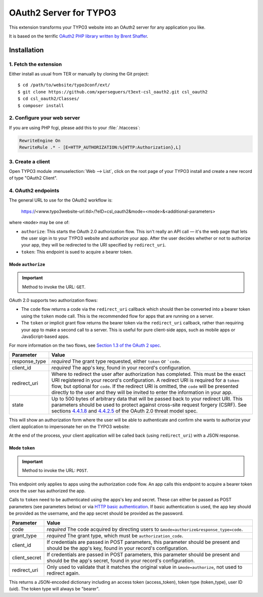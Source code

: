 .. _start:

=======================
OAuth2 Server for TYPO3
=======================

This extension transforms your TYPO3 website into an OAuth2 server for any application you like.

It is based on the terrific `OAuth2 PHP library written by Brent Shaffer <http://bshaffer.github.io/oauth2-server-php-docs>`__.


Installation
============


1. Fetch the extension
----------------------

Either install as usual from TER or manually by cloning the Git project:

::

    $ cd /path/to/website/typo3conf/ext/
    $ git clone https://github.com/xperseguers/t3ext-csl_oauth2.git csl_oauth2
    $ cd csl_oauth2/Classes/
    $ composer install


2. Configure your web server
----------------------------

If you are using PHP fcgi, please add this to your :file:`.htaccess`:

.. code-block:: apache

    RewriteEngine On
    RewriteRule .* - [E=HTTP_AUTHORIZATION:%{HTTP:Authorization},L]


3. Create a client
------------------

Open TYPO3 module :menuselection:`Web --> List`, click on the root page of your TYPO3 install and create a new record of
type "OAuth2 Client".


4. OAuth2 endpoints
-------------------

The general URL to use for the OAuth2 workflow is:

    https://<www.typo3website-url.tld>/?eID=csl_oauth2&mode=<mode>&<additional-parameters>

where ``<mode>`` may be one of:

* ``authorize``: This starts the OAuth 2.0 authorization flow. This isn't really an API call — it's the web page that
  lets the user sign in to your TYPO3 website and authorize your app. After the user decides whether or not to authorize
  your app, they will be redirected to the URI specified by ``redirect_uri``.
* ``token``: This endpoint is sued to acquire a bearer token.


Mode ``authorize``
^^^^^^^^^^^^^^^^^^

.. important:: Method to invoke the URL: ``GET``.

OAuth 2.0 supports two authorization flows:

* The ``code`` flow returns a code via the ``redirect_uri`` callback which should then be converted into a bearer token
  using the ``token`` mode call. This is the recommended flow for apps that are running on a server.
* The ``token`` or implicit grant flow returns the bearer token via the ``redirect_uri`` callback, rather than
  requiring your app to make a second call to a server. This is useful for pure client-side apps, such as mobile apps or
  JavaScript-based apps.

For more information on the two flows, see
`Section 1.3 of the OAuth 2 spec <http://tools.ietf.org/html/rfc6749#section-1.3>`_.

================  =============================================================================================
Parameter         Value
================  =============================================================================================
response_type     *required* The grant type requested, either ``token`` or ```code``.
client_id         *required* The app's key, found in your record's configuration.
redirect_uri      Where to redirect the user after authorization has completed. This must be the exact URI
                  registered in your record's configuration. A redirect URI is required for a ``token`` flow,
                  but optional for ``code``. If the redirect URI is omitted, the ``code`` will be presented
                  directly to the user and they will be invited to enter the information in your app.
state             Up to 500 bytes of arbitrary data that will be passed back to your redirect URI. This
                  parameters should be used to protect against cross-site request forgery (CSRF). See sections
                  `4.4.1.8 <https://tools.ietf.org/html/rfc6819#section-4.4.1.8>`_ and
                  `4.4.2.5 <https://tools.ietf.org/html/rfc6819#section-4.4.2.5>`_  of the OAuth 2.0 threat
                  model spec.
================  =============================================================================================

This will show an authorization form where the user will be able to authenticate and confirm she wants to authorize your
client application to impersonate her on the TYPO3 website:

.. image:: Documentation/Images/oauth2-authorize.png
    :alt: Sample OAuth2 authorize screen

At the end of the process, your client application will be called back (using ``redirect_uri``) with a JSON response.


Mode ``token``
^^^^^^^^^^^^^^

.. important:: Method to invoke the URL: ``POST``.

This endpoint only applies to apps using the authorization code flow. An app calls this endpoint to acquire a bearer
token once the user has authorized the app.

Calls to ``token`` need to be authenticated using the apps's key and secret. These can either be passed as POST
parameters (see parameters below) or via
`HTTP basic authentication <https://www.wikiwand.com/en/Basic_access_authentication>`_. If basic authentication is used,
the app key should be provided as the username, and the app secret should be provided as the password.

================  =============================================================================================
Parameter         Value
================  =============================================================================================
code              *required* The code acquired by directing users to ``&mode=authorize&response_type=code``.
grant_type        *required* The grant type, which must be ``authorization_code``.
client_id         If credentials are passed in POST parameters, this parameter should be present and should be the app's
                  key, found in your record's configuration.
client_secret     If credentials are passed in POST parameters, this parameter should be present and should be the app's
                  secret, found in your record's configuration.
redirect_uri      Only used to validate that it matches the original value in ``&mode=authorize``, not used to redirect
                  again.
================  =============================================================================================

This returns a JSON-encoded dictionary including an access token (access_token), token type (token_type), user ID (uid).
The token type will always be "bearer".
